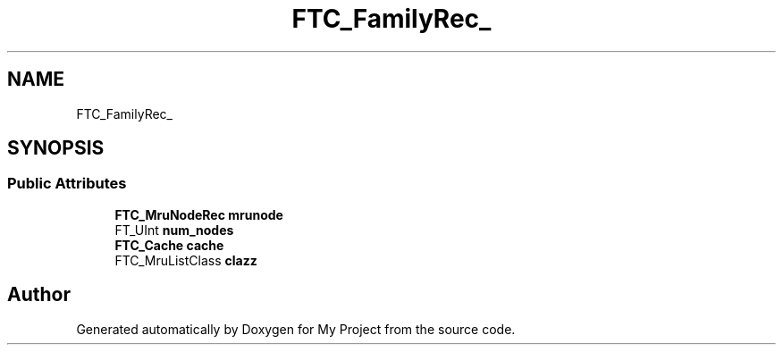 .TH "FTC_FamilyRec_" 3 "Wed Feb 1 2023" "Version Version 0.0" "My Project" \" -*- nroff -*-
.ad l
.nh
.SH NAME
FTC_FamilyRec_
.SH SYNOPSIS
.br
.PP
.SS "Public Attributes"

.in +1c
.ti -1c
.RI "\fBFTC_MruNodeRec\fP \fBmrunode\fP"
.br
.ti -1c
.RI "FT_UInt \fBnum_nodes\fP"
.br
.ti -1c
.RI "\fBFTC_Cache\fP \fBcache\fP"
.br
.ti -1c
.RI "FTC_MruListClass \fBclazz\fP"
.br
.in -1c

.SH "Author"
.PP 
Generated automatically by Doxygen for My Project from the source code\&.
